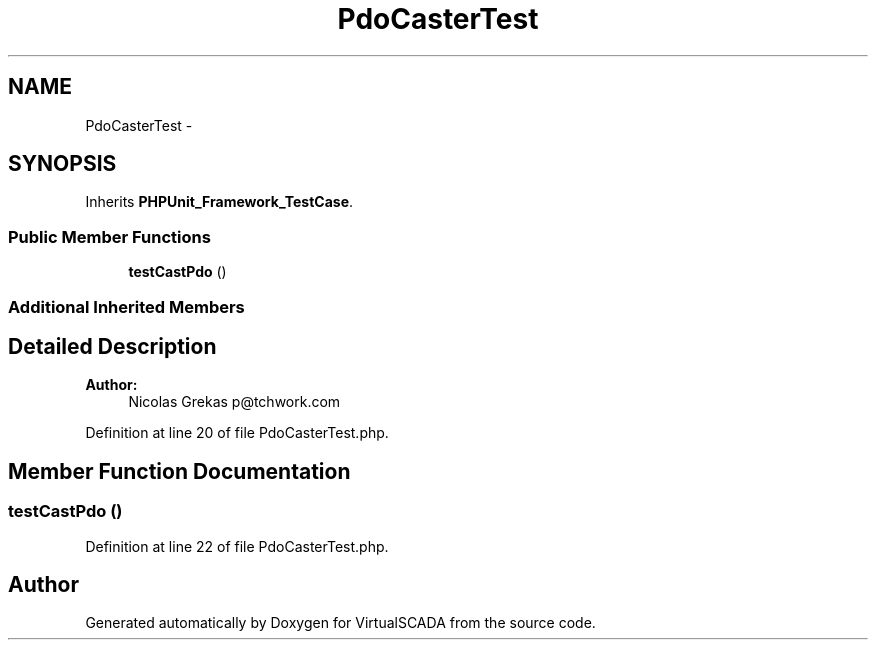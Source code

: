 .TH "PdoCasterTest" 3 "Tue Apr 14 2015" "Version 1.0" "VirtualSCADA" \" -*- nroff -*-
.ad l
.nh
.SH NAME
PdoCasterTest \- 
.SH SYNOPSIS
.br
.PP
.PP
Inherits \fBPHPUnit_Framework_TestCase\fP\&.
.SS "Public Member Functions"

.in +1c
.ti -1c
.RI "\fBtestCastPdo\fP ()"
.br
.in -1c
.SS "Additional Inherited Members"
.SH "Detailed Description"
.PP 

.PP
\fBAuthor:\fP
.RS 4
Nicolas Grekas p@tchwork.com 
.RE
.PP

.PP
Definition at line 20 of file PdoCasterTest\&.php\&.
.SH "Member Function Documentation"
.PP 
.SS "testCastPdo ()"

.PP
Definition at line 22 of file PdoCasterTest\&.php\&.

.SH "Author"
.PP 
Generated automatically by Doxygen for VirtualSCADA from the source code\&.
